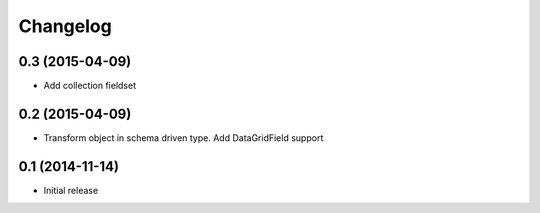 Changelog
=========

0.3 (2015-04-09)
-------------------

- Add collection fieldset

0.2 (2015-04-09)
-------------------

- Transform object in schema driven type. Add DataGridField support

0.1 (2014-11-14)
-------------------

- Initial release
